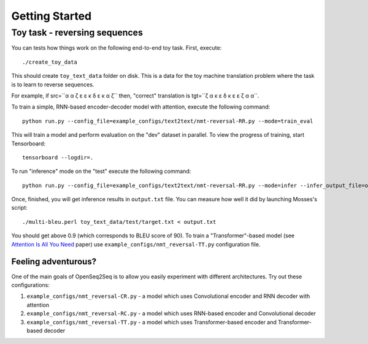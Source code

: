 .. _get_started_nmt:

Getting Started
===============

##############################
Toy task - reversing sequences
##############################

You can tests how things work on the following end-to-end toy task.
First, execute::

./create_toy_data

This should create ``toy_text_data`` folder on disk. This is a data for the toy
machine translation problem where the task is to learn to reverse sequences.

For example, if src=``α α ζ ε ε κ δ ε κ α ζ`` then, "correct" translation is tgt=``ζ α κ ε δ κ ε ε ζ α α``.

To train a simple, RNN-based encoder-decoder model with attention, execute the following command::

 python run.py --config_file=example_configs/text2text/nmt-reversal-RR.py --mode=train_eval

This will train a model and perform evaluation on the "dev" dataset in parallel.
To view the progress of training, start Tensorboard::

  tensorboard --logdir=.

To run "inference" mode on the "test" execute the following command::

  python run.py --config_file=example_configs/text2text/nmt-reversal-RR.py --mode=infer --infer_output_file=output.txt --num_gpus=1

Once, finished, you will get inference results in ``output.txt`` file. You can measure how
well it did by launching Mosses's script::

 ./multi-bleu.perl toy_text_data/test/target.txt < output.txt

You should get above 0.9 (which corresponds to BLEU score of 90).
To train a "Transformer"-based model (see `Attention Is All You Need <https://arxiv.org/abs/1706.03762>`_ paper) use ``example_configs/nmt_reversal-TT.py``
configuration file.

********************
Feeling adventurous?
********************

One of the main goals of OpenSeq2Seq is to allow you easily experiment with different architectures. Try out these configurations:

#. ``example_configs/nmt_reversal-CR.py`` - a model which uses Convolutional encoder and RNN decoder with attention
#. ``example_configs/nmt_reversal-RC.py`` - a model which uses RNN-based encoder and Convolutional decoder
#. ``example_configs/nmt_reversal-TT.py`` - a model which uses Transformer-based encoder and Transformer-based decoder


